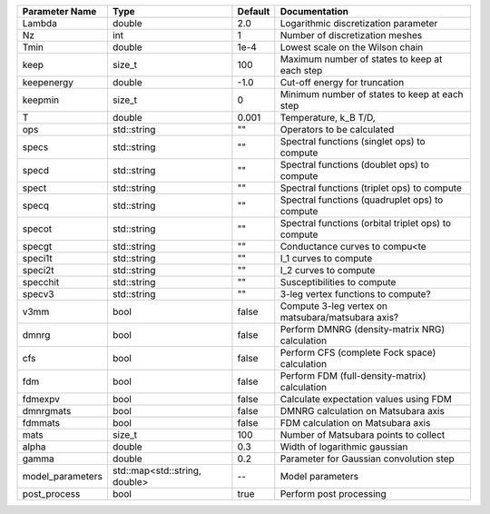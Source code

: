 +------------------+-------------------------------+---------+------------------------------------------------------+
| Parameter Name   | Type                          | Default | Documentation                                        |
+==================+===============================+=========+======================================================+
| Lambda           | double                        | 2.0     | Logarithmic discretization parameter                 |
+------------------+-------------------------------+---------+------------------------------------------------------+
| Nz               | int                           | 1       | Number of discretization meshes                      |
+------------------+-------------------------------+---------+------------------------------------------------------+
| Tmin             | double                        | 1e-4    | Lowest scale on the Wilson chain                     |
+------------------+-------------------------------+---------+------------------------------------------------------+
| keep             | size_t                        | 100     | Maximum number of states to keep at each step        |
+------------------+-------------------------------+---------+------------------------------------------------------+
| keepenergy       | double                        | -1.0    | Cut-off energy for truncation                        |
+------------------+-------------------------------+---------+------------------------------------------------------+
| keepmin          | size_t                        | 0       | Minimum number of states to keep at each step        |
+------------------+-------------------------------+---------+------------------------------------------------------+
| T                | double                        | 0.001   | Temperature, k_B T/D,                                |
+------------------+-------------------------------+---------+------------------------------------------------------+
| ops              | std::string                   | ""      | Operators to be calculated                           |
+------------------+-------------------------------+---------+------------------------------------------------------+
| specs            | std::string                   | ""      | Spectral functions (singlet ops) to compute          |
+------------------+-------------------------------+---------+------------------------------------------------------+
| specd            | std::string                   | ""      | Spectral functions (doublet ops) to compute          |
+------------------+-------------------------------+---------+------------------------------------------------------+
| spect            | std::string                   | ""      | Spectral functions (triplet ops) to compute          |
+------------------+-------------------------------+---------+------------------------------------------------------+
| specq            | std::string                   | ""      | Spectral functions (quadruplet ops) to compute       |
+------------------+-------------------------------+---------+------------------------------------------------------+
| specot           | std::string                   | ""      | Spectral functions (orbital triplet ops) to compute  |
+------------------+-------------------------------+---------+------------------------------------------------------+
| specgt           | std::string                   | ""      | Conductance curves to compu<te                       |
+------------------+-------------------------------+---------+------------------------------------------------------+
| speci1t          | std::string                   | ""      | I_1 curves to compute                                |
+------------------+-------------------------------+---------+------------------------------------------------------+
| speci2t          | std::string                   | ""      | I_2 curves to compute                                |
+------------------+-------------------------------+---------+------------------------------------------------------+
| specchit         | std::string                   | ""      | Susceptibilities to compute                          |
+------------------+-------------------------------+---------+------------------------------------------------------+
| specv3           | std::string                   | ""      | 3-leg vertex functions to compute?                   |
+------------------+-------------------------------+---------+------------------------------------------------------+
| v3mm             | bool                          | false   | Compute 3-leg vertex on matsubara/matsubara axis?    |
+------------------+-------------------------------+---------+------------------------------------------------------+
| dmnrg            | bool                          | false   | Perform DMNRG (density-matrix NRG) calculation       |
+------------------+-------------------------------+---------+------------------------------------------------------+
| cfs              | bool                          | false   | Perform CFS (complete Fock space) calculation        |
+------------------+-------------------------------+---------+------------------------------------------------------+
| fdm              | bool                          | false   | Perform FDM (full-density-matrix) calculation        |
+------------------+-------------------------------+---------+------------------------------------------------------+
| fdmexpv          | bool                          | false   | Calculate expectation values using FDM               |
+------------------+-------------------------------+---------+------------------------------------------------------+
| dmnrgmats        | bool                          | false   | DMNRG calculation on Matsubara axis                  |
+------------------+-------------------------------+---------+------------------------------------------------------+
| fdmmats          | bool                          | false   | FDM calculation on Matsubara axis                    |
+------------------+-------------------------------+---------+------------------------------------------------------+
| mats             | size_t                        | 100     | Number of Matsubara points to collect                |
+------------------+-------------------------------+---------+------------------------------------------------------+
| alpha            | double                        | 0.3     | Width of logarithmic gaussian                        |
+------------------+-------------------------------+---------+------------------------------------------------------+
| gamma            | double                        | 0.2     | Parameter for Gaussian convolution step              |
+------------------+-------------------------------+---------+------------------------------------------------------+
| model_parameters | std::map<std::string, double> | --      | Model parameters                                     |
+------------------+-------------------------------+---------+------------------------------------------------------+
| post_process     | bool                          | true    | Perform post processing                              |
+------------------+-------------------------------+---------+------------------------------------------------------+